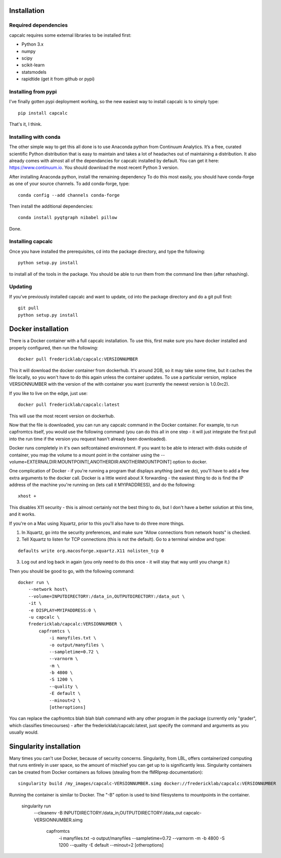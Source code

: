 Installation
============

Required dependencies
---------------------

capcalc requires some external libraries to be installed first:

-  Python 3.x
-  numpy
-  scipy
-  scikit-learn
-  statsmodels
-  rapidtide (get it from github or pypi)


Installing from pypi
--------------------

I've finally gotten pypi deployment working, so the new easiest way to
install capcalc is to simply type:

::

    pip install capcalc


That's it, I think.


Installing with conda
---------------------

The other simple way to get this all done is to use Anaconda python
from Continuum Analytics. It’s a free, curated scientific Python
distribution that is easy to maintain and takes a lot of headaches out
of maintaining a distribution. It also already comes with almost all of the
dependancies for capcalc installed by default. You can get it here:
https://www.continuum.io. You should download the most recent Python 3 version.

After installing Anaconda python, install the remaining dependency
To do this most easily, you should have
conda-forge as one of your source channels.  To add conda-forge, type:

::

   conda config --add channels conda-forge


Then install the additional dependencies:

::

   conda install pyqtgraph nibabel pillow



Done.

Installing capcalc
----------------------

Once you have installed the prerequisites, cd into the package
directory, and type the following:

::

   python setup.py install


to install all of the tools in the package. You should be able to run
them from the command line then (after rehashing).

Updating
--------

If you’ve previously installed capcalc and want to update, cd into the
package directory and do a git pull first:

::

   git pull
   python setup.py install


Docker installation
===================
There is a Docker container with a full capcalc installation.  To use this, first make
sure you have docker installed and properly configured, then run the following:
::

    docker pull fredericklab/capcalc:VERSIONNUMBER


This it will download the docker container from dockerhub.
It's around 2GB, so it may take some time, but it caches the file locally, so you won't have to do this again
unless the container updates.  To use a particular version, replace VERSIONNUMBER with the version of the
with container you want (currently the newest version is 1.0.0rc2).

If you like to live on the edge, just use:
::

    docker pull fredericklab/capcalc:latest


This will use the most recent version on dockerhub.  

Now that the file is downloaded, you can run any capcalc command in the Docker container.  For example, to run 
capfromtcs itself, you would use the following command (you can do this all in one step - it will just integrate the
first pull into the run time if the version you request hasn't already been downloaded).

Docker runs completely in it's own selfcontained environment.  If you want to be able to interact with disks outside of
container, you map the volume to a mount point in the container using the --volume=EXTERNALDIR:MOUNTPOINT[,ANOTHERDIR:ANOTHERMOUNTPOINT]
option to docker.

One complication of Docker - if you're running a program that displays anything (and we do), 
you'll have to add a few extra arguments to the docker call.  Docker is a little weird about X forwarding - the easiest thing to 
do is find the IP address of the machine you're running on (lets call it MYIPADDRESS), and do the following:

::

    xhost + 

This disables X11 security - this is almost certainly not the best thing to do, but I don't have a better solution
at this time, and it works.

If you're on a Mac using Xquartz, prior to this you'll also have to do three more things.

1) In Xquartz, go into the security preferences, and make sure "Allow connections from network hosts" is checked.
2) Tell Xquartz to listen for TCP connections (this is not the default).  Go to a terminal window and type:

::

    defaults write org.macosforge.xquartz.X11 nolisten_tcp 0

3) Log out and log back in again (you only need to do this once - it will stay that way until you change it.)


Then you should be good to go, with the following command:
::

    docker run \
        --network host\
        --volume=INPUTDIRECTORY:/data_in,OUTPUTDIRECTORY:/data_out \
        -it \
        -e DISPLAY=MYIPADDRESS:0 \
        -u capcalc \
        fredericklab/capcalc:VERSIONNUMBER \
            capfromtcs \
                -i manyfiles.txt \
                -o output/manyfiles \
                --sampletime=0.72 \
                --varnorm \
                -m \
                -b 4800 \
                -S 1200 \
                --quality \
                -E default \
                --minout=2 \
                [otheroptions]

You can replace the capfromtcs blah blah blah command with any other program in the package (currently only "grader", which classifies timecourses) - after the fredericklab/capcalc:latest, 
just specify the command and arguments as you usually would.


Singularity installation
========================

Many times you can't use Docker, because of security concerns.  Singularity, from LBL, offers containerized computing
that runs entirely in user space, so the amount of mischief you can get up to is significantly less.  Singularity
containers can be created from Docker containers as follows (stealing from the fMRIprep documentation):
::

    singularity build /my_images/capcalc-VERSIONNUMBER.simg docker://fredericklab/capcalc:VERSIONNUMBER


Running the container is similar to Docker.  The "-B" option is used to bind filesystems to mountpoints in the container. 

    singularity run \
        --cleanenv \
        -B INPUTDIRECTORY:/data_in,OUTPUTDIRECTORY:/data_out \
        capcalc-VERSIONNUMBER.simg \
            capfromtcs \
                -i manyfiles.txt \
                -o output/manyfiles \
                --sampletime=0.72 \
                --varnorm \
                -m \
                -b 4800 \
                -S 1200 \
                --quality \
                -E default \
                --minout=2 \
                [otheroptions]
